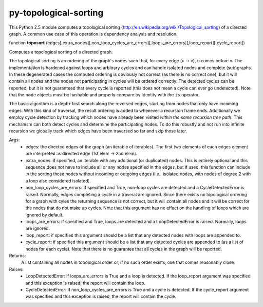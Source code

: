 py-topological-sorting
======================

This Python 2.5 module computes a topological sorting (http://en.wikipedia.org/wiki/Topological_sorting)
of a directed graph. A common use case of this operation is dependency analysis and resolution.


function **toposort** (edges[,extra_nodes][,non_loop_cycles_are_errors][,loops_are_errors][,loop_report][,cycle_report])

Computes a topological sorting of a directed graph.

The topological sorting is an ordering of the graph's nodes such that,
for every edge (u -> v), u comes before v.
The implementation is hardened against loops and arbitrary cycles and
can handle isolated nodes and complete (sub)graphs. In these
degenerated cases the computed ordering is obviously not correct
(as there is no correct one), but it will contain all nodes and the nodes
not participating in cycles will be ordered correctly.
The detected cycles can be reported, but it is not guaranteed that every
cycle is reported (this does not mean a cycle can ever go undetected).
Note that the node objects must be hashable and properly compare by
identity with the ``is`` operator.

The basic algorithm is a depth-first search along the reversed
edges, starting from nodes that only have incoming edges.
With this kind of traversal, the result ordering is added to whenever
a recursion frame ends.
Additionally we employ cycle detection by tracking which nodes have
already been visited *within the same recursion tree path*.
This mechanism can both detect cycles and determine the participating
nodes. To do this robustly and not run into infinite recursion we globally
track which edges have been traversed so far and skip those later.

Args:
    * edges: the directed edges of the graph (an iterable of iterables).
      The first two elements of each edges element are interpreted as
      directed edge (1st elem -> 2nd elem).
    * extra_nodes: if specified, an iterable with any additional (or
      duplicated) nodes. This is entirely optional and this sequence does
      not have to include all or any nodes specified in the edges,
      but if used, this function can include in the sorting those nodes
      without incoming or outgoing edges (i.e., isolated nodes,
      with nodes of degree 2 with a loop also considered isolated).
    * non_loop_cycles_are_errors: if specified and True, non-loop cycles are
      detected and a CycleDetectedError is raised. Normally, edges
      completing a cycle in a traveral are ignored.
      Since there exists no topological ordering for a graph with cyles
      the returning sequence is not correct, but it will contain all nodes
      and it will be correct for the nodes that do not make up cycles.
      Note that this argument has no effect on the handling of loops which
      are ignored by default.
    * loops_are_errors: if specified and True, loops are detected
      and a LoopDetectedError is raised. Normally, loops are ignored.
    * loop_report: if specified this argument should be a list that any
      detected nodes with loops are appended to.
    * cycle_report: if specified this argument should be a list that any
      detected cycles are appended to (as a list of nodes for each cycle).
      Note that there is no guarantee that all cycles in the graph will be
      reported.

Returns:
    A list containing all nodes in topological order or, if no such order exists,
    one that comes reasonably close.

Raises:
    * LoopDetectedError: if loops_are_errors is True and a loop is detected.
      If the loop_report argument was specified and this exception is
      raised, the report will contain the loop.
    * CycleDetectedError: if non_loop_cycles_are_errors is True and a
      cycle is detected. If the cycle_report argument was specified and
      this exception is raised, the report will contain the cycle.

